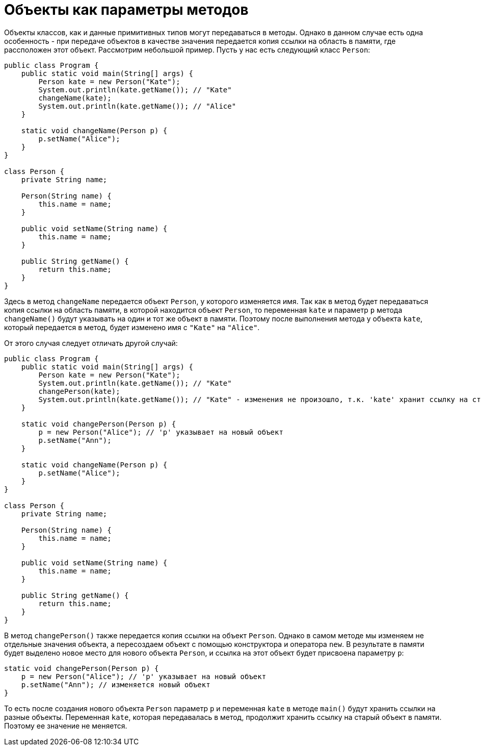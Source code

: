 = Объекты как параметры методов

Объекты классов, как и данные примитивных типов могут передаваться в методы. Однако в данном случае есть одна особенность - при передаче объектов в качестве значения передается копия ссылки на область в памяти, где рассположен этот объект. Рассмотрим небольшой пример. Пусть у нас есть следующий класс `Person`:

[source, java]
----
public class Program {
    public static void main(String[] args) {
        Person kate = new Person("Kate");
        System.out.println(kate.getName()); // "Kate"
        changeName(kate);
        System.out.println(kate.getName()); // "Alice"
    }

    static void changeName(Person p) {
        p.setName("Alice");
    }
}

class Person {
    private String name;

    Person(String name) {
        this.name = name;
    }

    public void setName(String name) {
        this.name = name;
    }

    public String getName() {
        return this.name;
    }
}
----

Здесь в метод `changeName` передается объект `Person`, у которого изменяется имя. Так как в метод будет передаваться копия ссылки на область памяти, в которой находится объект `Person`, то переменная `kate` и параметр `p` метода `changeName()` будут указывать на один и тот же объект в памяти. Поэтому после выполнения метода у объекта `kate`, который передается в метод, будет изменено имя с `"Kate"` на `"Alice"`.

От этого случая следует отличать другой случай:

[source, java]
----
public class Program {
    public static void main(String[] args) {
        Person kate = new Person("Kate");
        System.out.println(kate.getName()); // "Kate"
        changePerson(kate);
        System.out.println(kate.getName()); // "Kate" - изменения не произошло, т.к. 'kate' хранит ссылку на старый объект
    }

    static void changePerson(Person p) {
        p = new Person("Alice"); // 'p' указывает на новый объект
        p.setName("Ann");
    }

    static void changeName(Person p) {
        p.setName("Alice");
    }
}

class Person {
    private String name;

    Person(String name) {
        this.name = name;
    }

    public void setName(String name) {
        this.name = name;
    }

    public String getName() {
        return this.name;
    }
}
----

В метод `changePerson()` также передается копия ссылки на объект `Person`. Однако в самом методе мы изменяем не отдельные значения объекта, а пересоздаем объект с помощью конструктора и оператора `new`. В результате в памяти будет выделено новое место для нового объекта `Person`, и ссылка на этот объект будет присвоена параметру `p`:

[source, java]
----
static void changePerson(Person p) {
    p = new Person("Alice"); // 'p' указывает на новый объект
    p.setName("Ann"); // изменяется новый объект
}
----

То есть после создания нового объекта `Person` параметр `p` и переменная `kate` в методе `main()` будут хранить ссылки на разные объекты. Переменная `kate`, которая передавалась в метод, продолжит хранить ссылку на старый объект в памяти. Поэтому ее значение не меняется.
